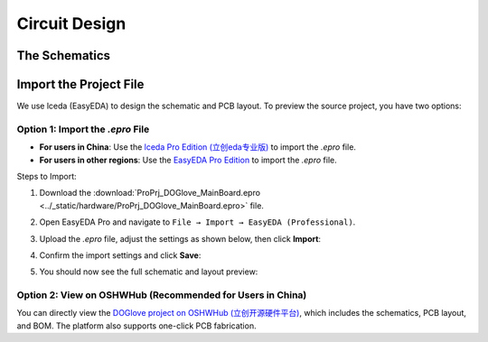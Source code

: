 .. _circuit_design:

Circuit Design
==============

The Schematics
--------------

.. raw:: html

   <iframe src="../_static/hardware/SCH_DOGlove_MainCircuit.pdf" width="100%" height="600px"></iframe>

Import the Project File
------------------------

We use lceda (EasyEDA) to design the schematic and PCB layout. To preview the source project, you have two options:

Option 1: Import the `.epro` File
^^^^^^^^^^^^^^^^^^^^^^^^^^^^^^^^^

- **For users in China**: Use the `lceda Pro Edition (立创eda专业版) <https://pro.lceda.cn/editor>`__ to import the `.epro` file.
- **For users in other regions**: Use the `EasyEDA Pro Edition <https://pro.easyeda.com/editor>`__ to import the `.epro` file.

Steps to Import:

1. Download the :download:`ProPrj_DOGlove_MainBoard.epro <../_static/hardware/ProPrj_DOGlove_MainBoard.epro>` file.
2. Open EasyEDA Pro and navigate to ``File → Import → EasyEDA (Professional)``.

   .. image:: ../_static/hardware/1_import_project.jpg

3. Upload the `.epro` file, adjust the settings as shown below, then click **Import**:
   
   .. image:: ../_static/hardware/2_project_setting.jpg

4. Confirm the import settings and click **Save**:

   .. image:: ../_static/hardware/3_import_setting.jpg

5. You should now see the full schematic and layout preview:

   .. image:: ../_static/hardware/4_project_preview.jpg

Option 2: View on OSHWHub (Recommended for Users in China)
^^^^^^^^^^^^^^^^^^^^^^^^^^^^^^^^^^^^^^^^^^^^^^^^^^^^^^^^^^^

You can directly view the `DOGlove project on OSHWHub (立创开源硬件平台) <https://oshwhub.com/doublehan/doglove_mainboard>`__, which includes the schematics, PCB layout, and BOM. The platform also supports one-click PCB fabrication.
